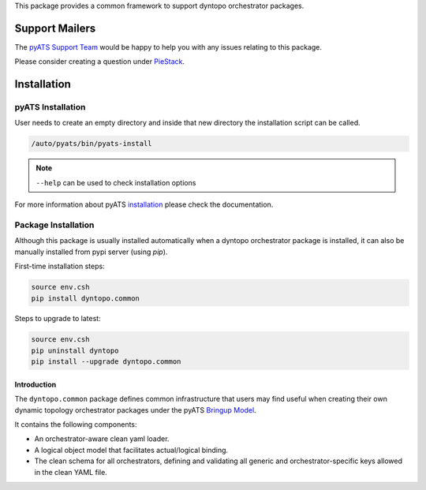 This package provides a common framework to support
dyntopo orchestrator packages.

Support Mailers
---------------
The `pyATS Support Team`_ would be happy to help you with any
issues relating to this package.

Please consider creating a question under `PieStack`_.

.. _pyATS Support Team: pyats-support@cisco.com
.. _PieStack: http://piestack.cisco.com

Installation
------------

pyATS Installation
^^^^^^^^^^^^^^^^^^

User needs to create an empty directory and inside that new directory
the installation script can be called.

.. code-block:: text

    /auto/pyats/bin/pyats-install

.. note::

    ``--help`` can be used to check installation options

For more information about pyATS
`installation <http://wwwin-pyats.cisco.com/documentation/html/install/install.html>`_
please check the documentation.


Package Installation
^^^^^^^^^^^^^^^^^^^^

Although this package is usually installed automatically when a dyntopo
orchestrator package is installed, it can also be manually installed
from pypi server (using `pip`).

First-time installation steps:

.. code-block:: text

    source env.csh
    pip install dyntopo.common


Steps to upgrade to latest:

.. code-block:: text

    source env.csh
    pip uninstall dyntopo
    pip install --upgrade dyntopo.common


Introduction
============

The ``dyntopo.common`` package defines common infrastructure that users may
find useful when creating their own dynamic topology orchestrator packages
under the pyATS `Bringup Model`_.

.. _Bringup Model: https://wiki.cisco.com/display/PYATS/Kleenex+Bringup+Documentation#KleenexBringupDocumentation-BringupModel

It contains the following components:

- An orchestrator-aware clean yaml loader.
- A logical object model that facilitates actual/logical binding.
- The clean schema for all orchestrators, defining and validating all
  generic and orchestrator-specific keys allowed in the clean YAML file.


.. sectionauthor:: Myles Dear <mdear@cisco.com>
